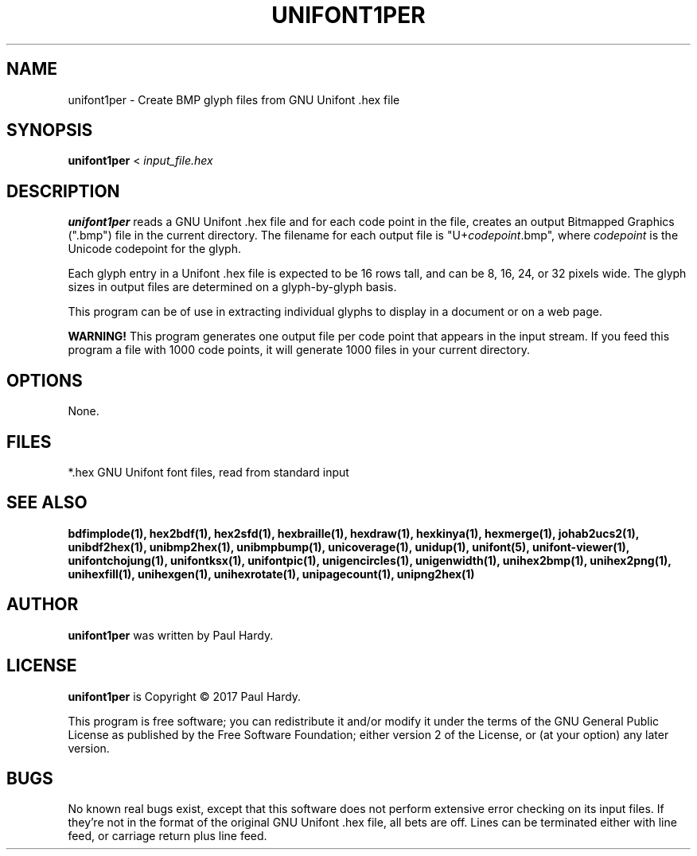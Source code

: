 .TH UNIFONT1PER 1 "2017 Jun 11"
.SH NAME
unifont1per \- Create BMP glyph files from GNU Unifont .hex file
.SH SYNOPSIS
\fBunifont1per \fP< \fIinput_file.hex\fP
.SH DESCRIPTION
.B unifont1per
reads a GNU Unifont .hex file and for each code point in the file,
creates an output Bitmapped Graphics (".bmp") file in the current directory.
The filename for each output file is "U+\fIcodepoint\fP.bmp", where
\fIcodepoint\fP is the Unicode codepoint for the glyph.
.PP
Each glyph entry in a Unifont .hex file is expected to be 16 rows tall,
and can be 8, 16, 24, or 32 pixels wide.  The glyph sizes in output files
are determined on a glyph-by-glyph basis.
.PP
This program can be of use in extracting individual glyphs to display
in a document or on a web page.
.PP
.B WARNING!
This program generates one output file per code point that appears
in the input stream.  If you feed this program a file with 1000 code points,
it will generate 1000 files in your current directory.
.SH OPTIONS
None.
.SH FILES
*.hex GNU Unifont font files, read from standard input
.SH SEE ALSO
.BR bdfimplode(1),
.BR hex2bdf(1),
.BR hex2sfd(1),
.BR hexbraille(1),
.BR hexdraw(1),
.BR hexkinya(1),
.BR hexmerge(1),
.BR johab2ucs2(1),
.BR unibdf2hex(1),
.BR unibmp2hex(1),
.BR unibmpbump(1),
.BR unicoverage(1),
.BR unidup(1),
.BR unifont(5),
.BR unifont-viewer(1),
.BR unifontchojung(1),
.BR unifontksx(1),
.BR unifontpic(1),
.BR unigencircles(1),
.BR unigenwidth(1),
.BR unihex2bmp(1),
.BR unihex2png(1),
.BR unihexfill(1),
.BR unihexgen(1),
.BR unihexrotate(1),
.BR unipagecount(1),
.BR unipng2hex(1)
.SH AUTHOR
.B unifont1per
was written by Paul Hardy.
.SH LICENSE
.B unifont1per
is Copyright \(co 2017 Paul Hardy.
.PP
This program is free software; you can redistribute it and/or modify
it under the terms of the GNU General Public License as published by
the Free Software Foundation; either version 2 of the License, or
(at your option) any later version.
.SH BUGS
No known real bugs exist, except that this software does not perform
extensive error checking on its input files.  If they're not in the
format of the original GNU Unifont .hex file, all bets are off.
Lines can be terminated either with line feed, or
carriage return plus line feed.
